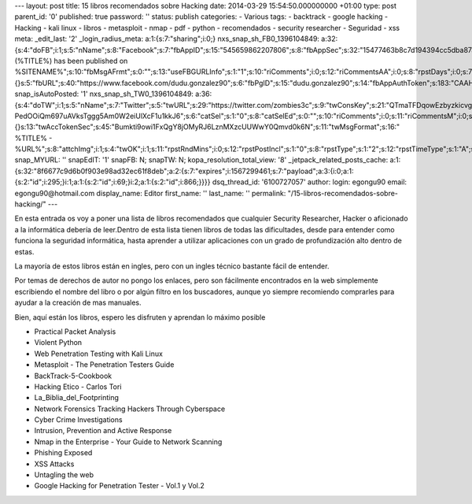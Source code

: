 --- layout: post title: 15 libros recomendados sobre Hacking date:
2014-03-29 15:54:50.000000000 +01:00 type: post parent_id: '0'
published: true password: '' status: publish categories: - Various tags:
- backtrack - google hacking - Hacking - kali linux - libros -
metasploit - nmap - pdf - python - recomendados - security researcher -
Seguridad - xss meta: \_edit_last: '2' \_login_radius_meta:
a:1:{s:7:"sharing";i:0;} nxs_snap_sh_FB0_1396104849:
a:32:{s:4:"doFB";i:1;s:5:"nName";s:8:"Facebook";s:7:"fbAppID";s:15:"545659862207806";s:8:"fbAppSec";s:32:"15477463b8c7d194394cc5dba87a27f1";s:6:"catSel";i:0;s:8:"catSelEd";s:0:"";s:8:"postType";s:1:"A";s:7:"fbAttch";s:1:"2";s:12:"fbAttchAsVid";i:0;s:6:"imgUpl";s:1:"1";s:11:"fbMsgFormat";s:45:"
(%TITLE%) has been published on
%SITENAME%";s:10:"fbMsgAFrmt";s:0:"";s:13:"useFBGURLInfo";s:1:"1";s:10:"riComments";i:0;s:12:"riCommentsAA";i:0;s:8:"rpstDays";i:0;s:7:"rpstHrs";i:0;s:8:"rpstMins";i:0;s:6:"rpstOn";i:0;s:11:"rpstOnlyPUP";i:0;s:7:"fltrsOn";i:0;s:11:"rpstBtwDays";a:0:{}s:5:"fbURL";s:40:"https://www.facebook.com/dudu.gonzalez90";s:6:"fbPgID";s:15:"dudu.gonzalez90";s:14:"fbAppAuthToken";s:183:"CAAHwRlZABTT4BAHa5L1j1rQSgQeHGVLk8rZCb7JuVgkDizv9FqTtDVQCX02ZA5bDr1kqFEppdFuJz3oS79n7z8COso57qcDaVZBWLA3PuOEwxNXd1d4y39DjUfTJkQJAMWw0TnZCnSqeDG6KRJ6zpfUu6Gt0ZBAs7Ym3NvKf4BPSCJ8HzoaQCH";s:18:"fbAppPageAuthToken";s:183:"CAAHwRlZABTT4BAHa5L1j1rQSgQeHGVLk8rZCb7JuVgkDizv9FqTtDVQCX02ZA5bDr1kqFEppdFuJz3oS79n7z8COso57qcDaVZBWLA3PuOEwxNXd1d4y39DjUfTJkQJAMWw0TnZCnSqeDG6KRJ6zpfUu6Gt0ZBAs7Ym3NvKf4BPSCJ8HzoaQCH";s:13:"fbAppAuthUser";s:10:"1161837279";s:8:"isPosted";s:0:"";s:8:"imgToUse";b:0;s:8:"urlToUse";b:0;s:2:"ii";i:0;s:9:"timeToRun";i:1396104849;}
snap_isAutoPosted: '1' nxs_snap_sh_TW0_1396104849:
a:36:{s:4:"doTW";i:1;s:5:"nName";s:7:"Twitter";s:5:"twURL";s:29:"https://twitter.com/zombies3c";s:9:"twConsKey";s:21:"QTmaTFDqowEzbyzkicvgg";s:9:"twConsSec";s:43:"9EWEc5dEufuzc3wjm0fZAD8yJdxhFiHcFR06IgsHPb4";s:10:"twAccToken";s:50:"767702022-PedOOiQm697uAVksTggg5Am0W2eiUlXcF1u1kkJ6";s:6:"catSel";s:1:"0";s:8:"catSelEd";s:0:"";s:10:"riComments";i:0;s:11:"riCommentsM";i:0;s:12:"riCommentsAA";i:0;s:8:"rpstDays";s:1:"0";s:7:"rpstHrs";s:1:"0";s:8:"rpstMins";s:1:"0";s:6:"rpstOn";i:0;s:11:"rpstOnlyPUP";i:0;s:7:"fltrsOn";i:0;s:11:"rpstBtwDays";a:0:{}s:13:"twAccTokenSec";s:45:"Bumkti9owi1FxQgY8jOMyRJ6LznMXzcUUWwY0Qmvd0k6N";s:11:"twMsgFormat";s:16:"
%TITLE% -
%URL%";s:8:"attchImg";i:1;s:4:"twOK";i:1;s:11:"rpstRndMins";i:0;s:12:"rpstPostIncl";s:1:"0";s:8:"rpstType";s:1:"2";s:12:"rpstTimeType";s:1:"A";s:12:"rpstFromTime";s:0:"";s:10:"rpstToTime";s:0:"";s:10:"rpstOLDays";s:2:"30";s:10:"rpstNWDays";s:3:"365";s:7:"tagsSel";s:0:"";s:8:"tagsSelX";s:0:"";s:8:"isPosted";s:0:"";s:8:"imgToUse";b:0;s:2:"ii";i:0;s:9:"timeToRun";i:1396104849;}
snap_MYURL: '' snapEdIT: '1' snapFB: N; snapTW: N;
kopa_resolution_total_view: '8' \_jetpack_related_posts_cache:
a:1:{s:32:"8f6677c9d6b0f903e98ad32ec61f8deb";a:2:{s:7:"expires";i:1567299461;s:7:"payload";a:3:{i:0;a:1:{s:2:"id";i:295;}i:1;a:1:{s:2:"id";i:69;}i:2;a:1:{s:2:"id";i:866;}}}}
dsq_thread_id: '6100727057' author: login: egongu90 email:
egongu90@hotmail.com display_name: Editor first_name: '' last_name: ''
permalink: "/15-libros-recomendados-sobre-hacking/" ---

En esta entrada os voy a poner una lista de libros recomendados que
cualquier Security Researcher, Hacker o aficionado a la informática
debería de leer.Dentro de esta lista tienen libros de todas las
dificultades, desde para entender como funciona la seguridad
informática, hasta aprender a utilizar aplicaciones con un grado de
profundización alto dentro de estas.

La mayoría de estos libros están en ingles, pero con un ingles técnico
bastante fácil de entender.

Por temas de derechos de autor no pongo los enlaces, pero son fácilmente
encontrados en la web simplemente escribiendo el nombre del libro o por
algún filtro en los buscadores, aunque yo siempre recomiendo comprarles
para ayudar a la creación de mas manuales.

Bien, aquí están los libros, espero les disfruten y aprendan lo máximo
posible

-  Practical Packet Analysis
-  Violent Python
-  Web Penetration Testing with Kali Linux
-  Metasploit - The Penetration Testers Guide
-  BackTrack-5-Cookbook
-  Hacking Etico - Carlos Tori
-  La_Biblia_del_Footprinting
-  Network Forensics Tracking Hackers Through Cyberspace
-  Cyber Crime Investigations
-  Intrusion, Prevention and Active Response
-  Nmap in the Enterprise - Your Guide to Network Scanning
-  Phishing Exposed
-  XSS Attacks
-  Untagling the web
-  Google Hacking for Penetration Tester - Vol.1 y Vol.2
